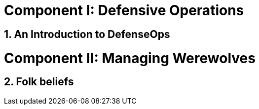 = The Secret Manual
:doctype: book
:sectnums:
:partnums:
:noheader:
:part-signifier: Component

= Defensive Operations

== An Introduction to DefenseOps

= Managing Werewolves

== Folk beliefs
